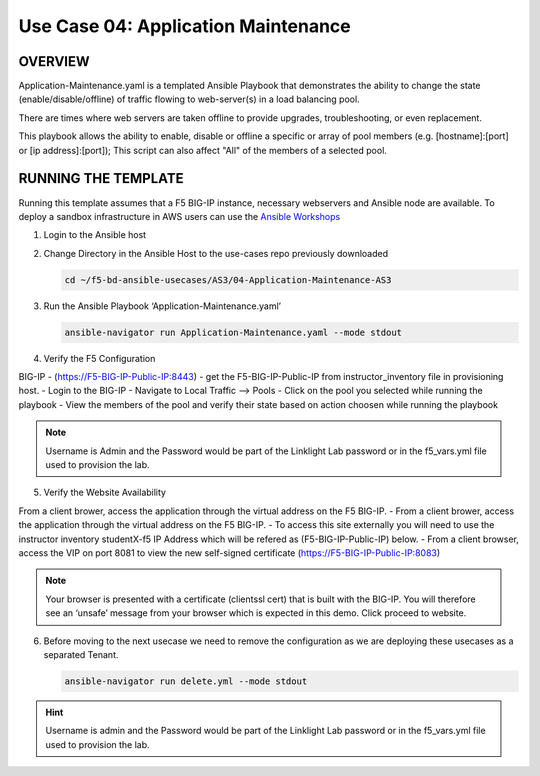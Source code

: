 Use Case 04: Application Maintenance
====================================

OVERVIEW
--------

Application-Maintenance.yaml is a templated Ansible Playbook that demonstrates
the ability to change the state (enable/disable/offline) of traffic flowing to
web-server(s) in a load balancing pool.

There are times where web servers are taken offline to provide upgrades,
troubleshooting, or even replacement. 

This playbook allows the ability to enable, disable or offline a specific or
array of pool members (e.g. [hostname]:[port] or [ip address]:[port]); This
script can also affect "All" of the members of a selected pool.

RUNNING THE TEMPLATE
--------------------

Running this template assumes that a F5 BIG-IP instance, necessary webservers
and Ansible node are available. To deploy a sandbox infrastructure in AWS users
can use the `Ansible Workshops <https://github.com/ansible/workshops>`__

1. Login to the Ansible host

2. Change Directory in the Ansible Host to the use-cases repo previously
   downloaded

   .. code:: bash
   
      cd ~/f5-bd-ansible-usecases/AS3/04-Application-Maintenance-AS3

3. Run the Ansible Playbook ‘Application-Maintenance.yaml’

   .. code:: bash

      ansible-navigator run Application-Maintenance.yaml --mode stdout

4. Verify the F5 Configuration

BIG-IP - (https://F5-BIG-IP-Public-IP:8443) - get the F5-BIG-IP-Public-IP from
instructor_inventory file in provisioning host.
- Login to the BIG-IP
- Navigate to Local Traffic --> Pools
- Click on the pool you selected while running the playbook
- View the members of the pool and verify their state based on action choosen while running the playbook

.. note::

   Username is Admin and the Password would be part of the Linklight Lab password or in the f5_vars.yml file used to provision the lab.

5. Verify the Website Availability

From a client brower, access the application through the virtual address on the F5 BIG-IP.
- From a client brower, access the application through the virtual address on the F5 BIG-IP.
- To access this site externally you will need to use the instructor inventory studentX-f5 IP Address which will be refered as (F5-BIG-IP-Public-IP) below.
- From a client browser, access the VIP on port 8081 to view the new self-signed certificate (https://F5-BIG-IP-Public-IP:8083)

.. note::

   Your browser is presented with a certificate (clientssl cert) that is built with the BIG-IP. You will therefore see an ‘unsafe’ message from your browser which is expected in this demo. Click proceed to website.


6. Before moving to the next usecase we need to remove the configuration as we are deploying these usecases as a separated Tenant.

   .. code::
   
      ansible-navigator run delete.yml --mode stdout

.. hint::

   Username is admin and the Password would be part of the Linklight Lab
   password or in the f5_vars.yml file used to provision the lab.
